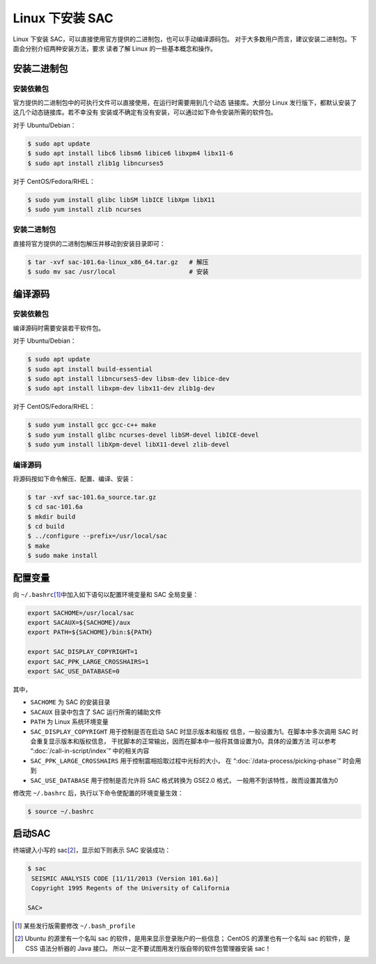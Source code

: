 Linux 下安装 SAC
================

Linux 下安装 SAC，可以直接使用官方提供的二进制包，也可以手动编译源码包。
对于大多数用户而言，建议安装二进制包。下面会分别介绍两种安装方法，要求
读者了解 Linux 的一些基本概念和操作。

安装二进制包
------------

安装依赖包
~~~~~~~~~~

官方提供的二进制包中的可执行文件可以直接使用，在运行时需要用到几个动态
链接库。大部分 Linux 发行版下，都默认安装了这几个动态链接库。若不幸没有
安装或不确定有没有安装，可以通过如下命令安装所需的软件包。

对于 Ubuntu/Debian：

.. code:: console

    $ sudo apt update
    $ sudo apt install libc6 libsm6 libice6 libxpm4 libx11-6
    $ sudo apt install zlib1g libncurses5

对于 CentOS/Fedora/RHEL：

.. code:: console

    $ sudo yum install glibc libSM libICE libXpm libX11
    $ sudo yum install zlib ncurses

安装二进制包
~~~~~~~~~~~~

直接将官方提供的二进制包解压并移动到安装目录即可：

.. code:: console

    $ tar -xvf sac-101.6a-linux_x86_64.tar.gz   # 解压
    $ sudo mv sac /usr/local                    # 安装

编译源码
--------

安装依赖包
~~~~~~~~~~

编译源码时需要安装若干软件包。

对于 Ubuntu/Debian：

.. code:: console

    $ sudo apt update
    $ sudo apt install build-essential
    $ sudo apt install libncurses5-dev libsm-dev libice-dev
    $ sudo apt install libxpm-dev libx11-dev zlib1g-dev

对于 CentOS/Fedora/RHEL：

.. code:: console

    $ sudo yum install gcc gcc-c++ make
    $ sudo yum install glibc ncurses-devel libSM-devel libICE-devel
    $ sudo yum install libXpm-devel libX11-devel zlib-devel

编译源码
~~~~~~~~

将源码按如下命令解压、配置、编译、安装：

.. code:: console

    $ tar -xvf sac-101.6a_source.tar.gz
    $ cd sac-101.6a
    $ mkdir build
    $ cd build
    $ ../configure --prefix=/usr/local/sac
    $ make
    $ sudo make install

配置变量
--------

向 ``~/.bashrc``\ [1]_\ 中加入如下语句以配置环境变量和 SAC 全局变量：

.. code:: bash

    export SACHOME=/usr/local/sac
    export SACAUX=${SACHOME}/aux
    export PATH=${SACHOME}/bin:${PATH}

    export SAC_DISPLAY_COPYRIGHT=1
    export SAC_PPK_LARGE_CROSSHAIRS=1
    export SAC_USE_DATABASE=0

其中，

-  ``SACHOME`` 为 SAC 的安装目录
-  ``SACAUX`` 目录中包含了 SAC 运行所需的辅助文件
-  ``PATH`` 为 Linux 系统环境变量
-  ``SAC_DISPLAY_COPYRIGHT`` 用于控制是否在启动 SAC 时显示版本和版权
   信息，一般设置为1。在脚本中多次调用 SAC 时会重复显示版本和版权信息，
   干扰脚本的正常输出，因而在脚本中一般将其值设置为0。具体的设置方法
   可以参考 “:doc:`/call-in-script/index`\ ” 中的相关内容
-  ``SAC_PPK_LARGE_CROSSHAIRS`` 用于控制震相拾取过程中光标的大小，
   在 “:doc:`/data-process/picking-phase`\ ” 时会用到
-  ``SAC_USE_DATABASE`` 用于控制是否允许将 SAC 格式转换为 GSE2.0 格式，
   一般用不到该特性，故而设置其值为0

修改完 ``~/.bashrc`` 后，执行以下命令使配置的环境变量生效：

.. code:: console

    $ source ~/.bashrc

启动SAC
-------

终端键入小写的 sac\ [2]_\ ，显示如下则表示 SAC 安装成功：

.. code:: console

    $ sac
     SEISMIC ANALYSIS CODE [11/11/2013 (Version 101.6a)]
     Copyright 1995 Regents of the University of California

    SAC>

.. [1] 某些发行版需要修改 ``~/.bash_profile``
.. [2] Ubuntu 的源里有一个名叫 sac 的软件，是用来显示登录账户的一些信息；
   CentOS 的源里也有一个名叫 sac 的软件，是 CSS 语法分析器的 Java 接口。
   所以一定不要试图用发行版自带的软件包管理器安装 sac！
